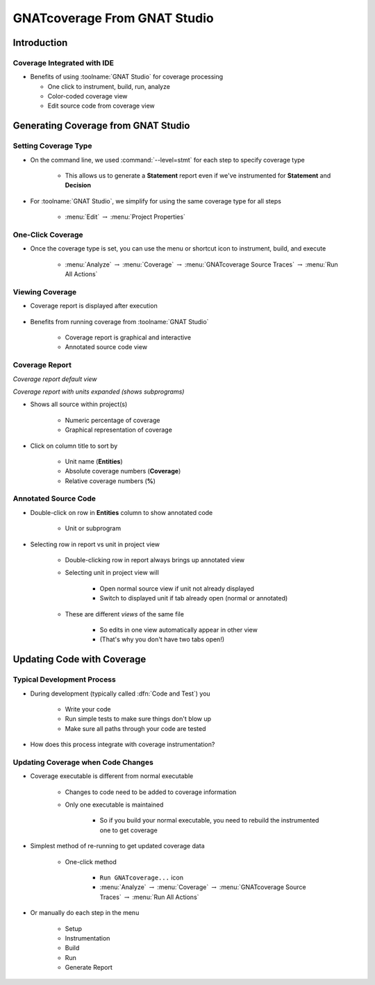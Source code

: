 *******************************
GNATcoverage From GNAT Studio
*******************************

..
    Coding language

.. role:: ada(code)
    :language: Ada

.. role:: C(code)
    :language: C

.. role:: cpp(code)
    :language: C++

..
    Math symbols

.. |rightarrow| replace:: :math:`\rightarrow`
.. |forall| replace:: :math:`\forall`
.. |exists| replace:: :math:`\exists`
.. |equivalent| replace:: :math:`\iff`
.. |le| replace:: :math:`\le`
.. |ge| replace:: :math:`\ge`
.. |lt| replace:: :math:`<`
.. |gt| replace:: :math:`>`

..
    Miscellaneous symbols

.. |checkmark| replace:: :math:`\checkmark`

==============
Introduction
==============

------------------------------
Coverage Integrated with IDE
------------------------------

* Benefits of using :toolname:`GNAT Studio` for coverage processing

  * One click to instrument, build, run, analyze
  * Color-coded coverage view
  * Edit source code from coverage view

=======================================
Generating Coverage from GNAT Studio
=======================================

-----------------------
Setting Coverage Type
-----------------------

* On the command line, we used :command:`--level=stmt` for each step to specify coverage type

   * This allows us to generate a **Statement** report even if we've instrumented for **Statement** and **Decision**

* For :toolname:`GNAT Studio`, we simplify for using the same coverage type for all steps

   * :menu:`Edit` |rightarrow| :menu:`Project Properties`

      .. image:: gnatdas/cover_properties_dialog.png

--------------------
One-Click Coverage
--------------------

* Once the coverage type is set, you can use the menu or shortcut icon to instrument, build, and execute

    .. image:: gnatdas/cover_icon.png

   * :menu:`Analyze` |rightarrow| :menu:`Coverage` |rightarrow| :menu:`GNATcoverage Source Traces` |rightarrow| :menu:`Run All Actions`

    .. image:: gnatdas/cover_menu.png

------------------
Viewing Coverage
------------------

* Coverage report is displayed after execution

   .. image:: gnatdas/coverage_report.png

* Benefits from running coverage from :toolname:`GNAT Studio`

   * Coverage report is graphical and interactive
   * Annotated source code view

-----------------
Coverage Report
-----------------

.. container:: columns

   .. container:: column

      .. image:: gnatdas/coverage_report.png

      *Coverage report default view*

   .. container:: column

      .. image:: gnatdas/coverage_report_expanded.png

      *Coverage report with units expanded (shows subprograms)*

* Shows all source within project(s)

   * Numeric percentage of coverage
   * Graphical representation of coverage

* Click on column title to sort by 

   * Unit name (**Entities**)
   * Absolute coverage numbers (**Coverage**)
   * Relative coverage numbers (**%**)

-----------------------
Annotated Source Code
-----------------------

* Double-click on row in **Entities** column to show annotated code

   * Unit or subprogram

      .. image:: gnatdas/coverage_select_entity.png
         :width: 50%

* Selecting row in report vs unit in project view

   * Double-clicking row in report always brings up annotated view
   * Selecting unit in project view will

      * Open normal source view if unit not already displayed
      * Switch to displayed unit if tab already open (normal or annotated)

   * These are different *views* of the same file

      * So edits in one view automatically appear in other view
      * (That's why you don't have two tabs open!)

=============================
Updating Code with Coverage
=============================

-----------------------------
Typical Development Process
-----------------------------

* During development (typically called :dfn:`Code and Test`) you

   * Write your code
   * Run simple tests to make sure things don't blow up
   * Make sure all paths through your code are tested

* How does this process integrate with coverage instrumentation?

-------------------------------------
Updating Coverage when Code Changes
-------------------------------------

* Coverage executable is different from normal executable

   * Changes to code need to be added to coverage information
   * Only one executable is maintained

      * So if you build your normal executable, you need to rebuild the instrumented one to get coverage

* Simplest method of re-running to get updated coverage data

   * One-click method

      * ``Run GNATcoverage...`` icon
      * :menu:`Analyze` |rightarrow| :menu:`Coverage` |rightarrow| :menu:`GNATcoverage Source Traces` |rightarrow| :menu:`Run All Actions`

* Or manually do each step in the menu

   * Setup
   * Instrumentation
   * Build
   * Run
   * Generate Report
